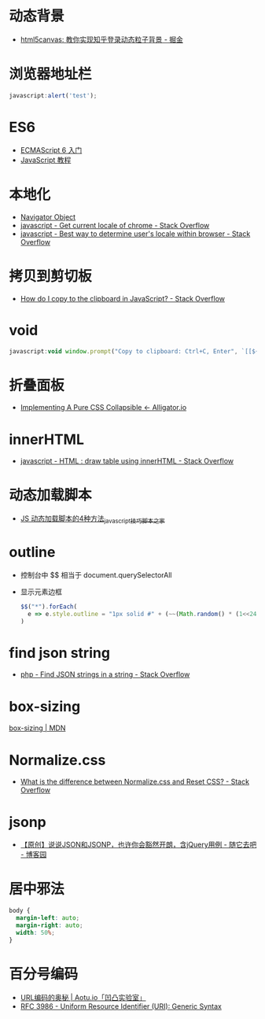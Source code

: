 * 动态背景
  + [[https://juejin.im/post/5926ea2b0ce463006bfce337][html5canvas: 教你实现知乎登录动态粒子背景 - 掘金]]

* 浏览器地址栏
  #+BEGIN_SRC javascript
    javascript:alert('test');
  #+END_SRC

* ES6
  + [[http://es6.ruanyifeng.com/][ECMAScript 6 入门]]
  + [[https://wangdoc.com/javascript/index.html][JavaScript 教程]]

* 本地化
  + [[https://www.w3schools.com/jsref/obj_navigator.asp][Navigator Object]]
  + [[https://stackoverflow.com/questions/25606730/get-current-locale-of-chrome/42070353][javascript - Get current locale of chrome - Stack Overflow]]
  + [[https://stackoverflow.com/questions/673905/best-way-to-determine-users-locale-within-browser][javascript - Best way to determine user's locale within browser - Stack Overflow]]

* 拷贝到剪切板
  + [[https://stackoverflow.com/questions/400212/how-do-i-copy-to-the-clipboard-in-javascript][How do I copy to the clipboard in JavaScript? - Stack Overflow]]

* void
  #+BEGIN_SRC javascript
    javascript:void window.prompt("Copy to clipboard: Ctrl+C, Enter", `[[${window.location.href}][${document.title}]]`)
  #+END_SRC

* 折叠面板
  + [[https://alligator.io/css/collapsible/][Implementing A Pure CSS Collapsible ← Alligator.io]]

* innerHTML
  + [[https://stackoverflow.com/questions/13775519/html-draw-table-using-innerhtml][javascript - HTML : draw table using innerHTML - Stack Overflow]]

* 动态加载脚本
  + [[https://www.jb51.net/article/17992.htm][JS 动态加载脚本的4种方法_javascript技巧_脚本之家]]

* outline
  + 控制台中 $$ 相当于 document.querySelectorAll
  + 显示元素边框
    #+BEGIN_SRC js
      $$("*").forEach(
        e => e.style.outline = "1px solid #" + (~~(Math.random() * (1<<24))).toString(16)
      )
    #+END_SRC

* find json string
  + [[https://stackoverflow.com/questions/21994677/find-json-strings-in-a-string][php - Find JSON strings in a string - Stack Overflow]]

* box-sizing
  [[https://developer.mozilla.org/zh-CN/docs/Web/CSS/box-sizing][box-sizing | MDN]]

* Normalize.css
  + [[https://stackoverflow.com/questions/6887336/what-is-the-difference-between-normalize-css-and-reset-css/8357635#8357635][What is the difference between Normalize.css and Reset CSS? - Stack Overflow]]

* jsonp
  + [[https://www.cnblogs.com/dowinning/archive/2012/04/19/json-jsonp-jquery.html][【原创】说说JSON和JSONP，也许你会豁然开朗，含jQuery用例 - 随它去吧 - 博客园]]

* 居中邪法
  #+BEGIN_SRC css
    body {
      margin-left: auto;
      margin-right: auto;
      width: 50%;
    }
  #+END_SRC

* 百分号编码
  + [[https://aotu.io/notes/2017/06/15/The-mystery-of-URL-encoding/index.html][URL编码的奥秘 | Aotu.io「凹凸实验室」]]
  + [[https://tools.ietf.org/html/rfc3986][RFC 3986 - Uniform Resource Identifier (URI): Generic Syntax]]


